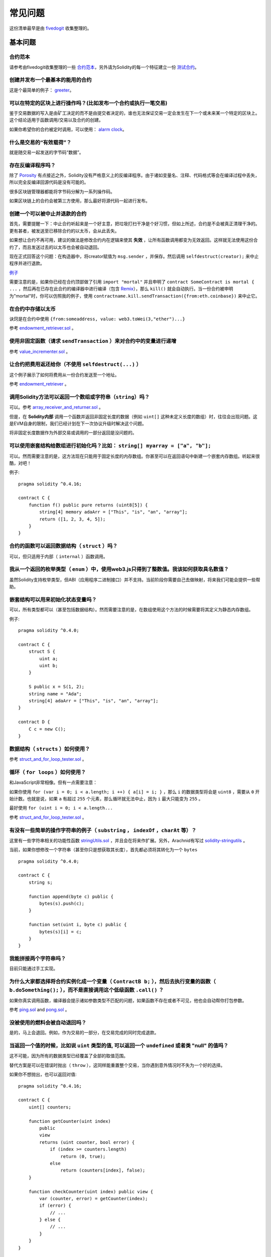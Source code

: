 ###########################
常见问题
###########################

这份清单最早是由 `fivedogit <mailto:fivedogit@gmail.com>`_ 收集整理的。


***************
基本问题
***************

合约范本
========

请参考由fivedogit收集整理的一些 `合约范本 <https://github.com/fivedogit/solidity-baby-steps/tree/master/contracts/>`_，另外请为Solidity的每一个特征建立一份 `测试合约 <https://github.com/ethereum/solidity/blob/develop/test/libsolidity/SolidityEndToEndTest.cpp>`_。

创建并发布一个最基本的能用的合约
================================

这是个最简单的例子： `greeter <https://github.com/fivedogit/solidity-baby-steps/blob/master/contracts/05_greeter.sol>`_。

可以在特定的区块上进行操作吗？(比如发布一个合约或执行一笔交易)
==============================================================

鉴于交易数据的写入是由矿工决定的而不是由提交者决定的，谁也无法保证交易一定会发生在下一个或未来某一个特定的区块上。这个结论适用于函数调用/交易以及合约的创建。

如果你希望你的合约被定时调用，可以使用：
`alarm clock <http://www.ethereum-alarm-clock.com/>`_。

什么是交易的“有效载荷”？
========================

就是随交易一起发送的字节码“数据”。

存在反编译程序吗？
==================

除了 `Porosity <https://github.com/comaeio/porosity>`_ 有点接近之外，Solidity没有严格意义上的反编译程序。由于诸如变量名、注释、代码格式等会在编译过程中丢失，所以完全反编译回源代码是没有可能的。

很多区块链管理器都能将字节码分解为一系列操作码。

如果区块链上的合约会被第三方使用，那么最好将源代码一起进行发布。

创建一个可以被中止并退款的合约
==============================

首先，需要提醒一下：中止合约听起来是一个好主意，把垃圾打扫干净是个好习惯，但如上所述，合约是不会被真正清理干净的。更有甚者，被发送至已移除合约的以太币，会从此丢失。

如果想让合约不再可用，建议的做法是修改合约内在逻辑来使其 **失效** ，让所有函数调用都变为无效返回。这样就无法使用这份合约了，而且发送过去的以太币也会被自动退回。

现在正式回答这个问题：在构造器中，将creator赋值为 ``msg.sender`` ，并保存。然后调用 ``selfdestruct(creator);`` 来中止程序并进行退款。

`例子 <https://github.com/fivedogit/solidity-baby-steps/blob/master/contracts/05_greeter.sol>`_

需要注意的是，如果你已经在合约顶部做了引用 ``import "mortal"`` 并且申明了 
``contract SomeContract is mortal { ...`` ，然后再在已存在此合约的编译器中进行编译（包含 `Remix <https://remix.ethereum.org/>`_），那么 ``kill()`` 就会自动执行。当一份合约被申明为"mortal"时，你可以仿照我的例子，使用 ``contractname.kill.sendTransaction({from:eth.coinbase})`` 来中止它。


在合约中存储以太币
==================

诀窍是在合约中使用 ``{from:someaddress, value: web3.toWei(3,"ether")...}``

参考 `endowment_retriever.sol <https://github.com/fivedogit/solidity-baby-steps/blob/master/contracts/30_endowment_retriever.sol>`_ 。

使用非固定函数（请求 ``sendTransaction`` ）来对合约中的变量进行递增
===================================================================

参考 `value_incrementer.sol <https://github.com/fivedogit/solidity-baby-steps/blob/master/contracts/20_value_incrementer.sol>`_ 。

让合约把费用返还给你（不使用 ``selfdestruct(...)`` ）
====================================================

这个例子展示了如何将费用从一份合约发送至一个地址。

参考 `endowment_retriever <https://github.com/fivedogit/solidity-baby-steps/blob/master/contracts/30_endowment_retriever.sol>`_ 。

调用Solidity方法可以返回一个数组或字符串（``string``）吗？
==========================================================

可以。参考 `array_receiver_and_returner.sol <https://github.com/fivedogit/solidity-baby-steps/blob/master/contracts/60_array_receiver_and_returner.sol>`_ 。

但是，在 **Solidity内部** 调用一个函数并返回非固定长度的数据（例如 ``uint[]`` 这种未定义长度的数组）时，往往会出现问题。这是EVM自身的限制，我们已经计划在下一次协议升级时解决这个问题。

将非固定长度数据作为外部交易或调用的一部分返回是没问题的。

可以使用嵌套结构给数组进行初始化吗？比如： ``string[] myarray = ["a", "b"];``
=============================================================================

可以。然而需要注意的是，这方法现在只能用于固定长度的内存数组。你甚至可以在返回语句中新建一个嵌套内存数组。听起来很酷，对吧！ 

例子::

    pragma solidity ^0.4.16;

    contract C {
        function f() public pure returns (uint8[5]) {
            string[4] memory adaArr = ["This", "is", "an", "array"];
            return ([1, 2, 3, 4, 5]);
        }
    }

合约的函数可以返回数据结构（ ``struct`` ）吗？
==========================================

可以，但只适用于内部（ ``internal`` ）函数调用。

我从一个返回的枚举类型（ ``enum`` ）中，使用web3.js只得到了整数值。我该如何获取具名数值？
=========================================================================================

虽然Solidity支持枚举类型，但ABI（应用程序二进制接口）并不支持。当前阶段你需要自己去做映射，将来我们可能会提供一些帮助。

嵌套结构可以用来初始化状态变量吗？
==================================

可以，所有类型都可以（甚至包括数据结构）。然而需要注意的是，在数组使用这个方法的时候需要将其定义为静态内存数组。

例子::

    pragma solidity ^0.4.0;

    contract C {
        struct S {
            uint a;
            uint b;
        }

        S public x = S(1, 2);
        string name = "Ada";
        string[4] adaArr = ["This", "is", "an", "array"];
    }

    contract D {
        C c = new C();
    }

数据结构（ ``structs`` ）如何使用？
===================================

参考 `struct_and_for_loop_tester.sol <https://github.com/fivedogit/solidity-baby-steps/blob/master/contracts/65_struct_and_for_loop_tester.sol>`_ 。

循环（ ``for loops`` ）如何使用？
=================================

和JavaScript非常相像。但有一点需要注意：

如果你使用 ``for (var i = 0; i < a.length; i ++) { a[i] = i; }`` ，那么 ``i`` 的数据类型将会是 ``uint8`` ，需要从 ``0`` 开始计数。也就是说，如果 ``a`` 有超过 ``255`` 个元素，那么循环就无法中止，因为 ``i`` 最大只能变为 ``255`` 。

最好使用 ``for (uint i = 0; i < a.length...``

参考 `struct_and_for_loop_tester.sol <https://github.com/fivedogit/solidity-baby-steps/blob/master/contracts/65_struct_and_for_loop_tester.sol>`_ 。

有没有一些简单的操作字符串的例子（ ``substring`` ， ``indexOf`` ，``charAt`` 等）？
===================================================================================

这里有一些字符串相关的功能性函数 `stringUtils.sol <https://github.com/ethereum/dapp-bin/blob/master/library/stringUtils.sol>`_ ，并且会在将来作扩展。另外，Arachnid有写过 `solidity-stringutils <https://github.com/Arachnid/solidity-stringutils>`_ 。

当前，如果你想修改一个字符串（甚至你只是想获取其长度），首先都必须将其转化为一个 ``bytes`` ::

    pragma solidity ^0.4.0;

    contract C {
        string s;

        function append(byte c) public {
            bytes(s).push(c);
        }

        function set(uint i, byte c) public {
            bytes(s)[i] = c;
        }
    }


我能拼接两个字符串吗？
======================

目前只能通过手工实现。

为什么大家都选择将合约实例化成一个变量（ ``ContractB b;`` ），然后去执行变量的函数（ ``b.doSomething();`` ），而不是直接调用这个低级函数 ``.call()`` ？
==========================================================================================================================================================================

如果你真实调用函数，编译器会提示诸如参数类型不匹配的问题，如果函数不存在或者不可见，他也会自动帮你打包参数。

参考 `ping.sol <https://github.com/fivedogit/solidity-baby-steps/blob/master/contracts/45_ping.sol>`_ and
`pong.sol <https://github.com/fivedogit/solidity-baby-steps/blob/master/contracts/45_pong.sol>`_ 。

没被使用的燃料会被自动退回吗？
==============================

是的，马上会退回。例如，作为交易的一部分，在交易完成的同时完成退款。

当返回一个值的时候，比如说 ``uint`` 类型的值, 可以返回一个 ``undefined`` 或者类 "null" 的值吗？
===============================================================================================

这不可能，因为所有的数据类型已经覆盖了全部的取值范围。

替代方案是可以在错误时抛出（ ``throw`` ），这同样能重置整个交易，当你遇到意外情况时不失为一个好的选择。

如果你不想抛出，也可以返回对值::

    pragma solidity ^0.4.16;

    contract C {
        uint[] counters;

        function getCounter(uint index)
            public
            view
            returns (uint counter, bool error) {
                if (index >= counters.length)
                    return (0, true);
                else
                    return (counters[index], false);
        }

        function checkCounter(uint index) public view {
            var (counter, error) = getCounter(index);
            if (error) {
                // ...
            } else {
                // ...
            }
        }
    }


注释会被包含在已部署的合约里吗，而且会增加部署的燃料费吗？
==========================================================

不会，所有执行时非必须的内容都会在编译的时候被移除。
其中就包括注释、变量名和类型名。

如果在调用合约的函数时一起发送了以太币，将会发生什么？
======================================================

就像在创建合约时发送以太币一样，会累加到合约的余额总数上。
你只可以将以太币一起发送至拥有 ``payable`` 修饰符的函数，不然会抛出异常。

合约对合约的交易可以获得交易回执吗？
====================================

不能，合约对合约的函数调用并不会创建前者自己的交易，你必须要去查看全部的交易。这也是为什么很多区块管理器无法正确显示合约对合约发送的以太币。

关键字 ``memory`` 是什么？是用来做什么的？
==========================================

以太坊虚拟机拥有三类存储区域。

第一类是存储（ "storage" ），贮存了合约申明中所有的变量。
虚拟机会为每份合约分别划出一片独立的存储（ "storage" ）区域，并在函数相互调用时持久存在，所以其使用开销非常大。

第二类是内存（ "memory" ），用于暂存数据。其中存储的内容会在函数被调用（包括外部函数）时擦除，所以其使用开销相对较小。

第三类是栈，用于存放本地小变量。使用几乎是免费的，但容量有限。

对绝大部分数据类型来说，由于每次被使用时都会被复制，所以你无法指定将其存储在哪里。

在数据类型中，对所谓存储地点比较重视的是结构和数组。 如果你在函数调用中传递了这类参数，假设它们的数据可以被贮存在存储（storage）或内存（memory）中，那么它们将不会被复制。也就是说，当你在被调用函数中修改了它们的内容，这些修改调用者也是可见的。

不同数据类型的变量会有各自默认的存储地点：

* 状态变量总是会贮存在存储（storage）中
* 函数参数默认存放在内存（memory）中
* 数据结构、数组或映射类型的本地变量，默认会放在存储（storage）中
* 除数据结构、数组及映射类型之外的本地变量，会储存在栈中

例子::

    pragma solidity ^0.4.0;

    contract C {
        uint[] data1;
        uint[] data2;

        function appendOne() public {
            append(data1);
        }

        function appendTwo() public {
            append(data2);
        }

        function append(uint[] storage d) internal {
            d.push(1);
        }
    }

函数 ``append`` 能一起作用于 ``data1`` 和 ``data2`` ，并且修改是永久保存的。如果你移除了 ``storage`` 关键字，函数的参数会默认存储于 ``memory`` 。这带来的影响是，在 ``append(data1)`` 或 ``append(data2)`` 被调用的时节，一份全新的状态变量的拷贝会在内存（memory）中被创建， ``append`` 操作的会是这份拷贝（也不支持 ``.push`` -但这又是另一个话题了）。针对这份全新的拷贝的修改，不会反过来影响 ``data1`` 或 ``data2`` 。

一个常见误区就是申明了一个本地变量，就认为它会创建在内存（memory）中，其实它会被创建在存储（storage）中::

    /// 这份合约包含一处错误

    pragma solidity ^0.4.0;

    contract C {
        uint someVariable;
        uint[] data;

        function f() public {
            uint[] x;
            x.push(2);
            data = x;
        }
    }

本地变量 ``x`` 的数据类型是 ``uint[] storage``，但由于存储（storage）不是动态指定的，它需要在使用前通过状态变量赋值。所以 ``x`` 本身不会被分配存储（storage）的空间，取而代之的是，它只是作为存储（storage）中已有变量的别名。 

实际上会发生的是，编译器将 ``x`` 解析为一个存储指针，并默认将指针指向存储（storage）的 ``0`` 位置。这就造成 ``someVariable`` （贮存在存储（storage）的 ``0`` 位置）会被 ``x.push(2)`` 更改。

正确的方法如下::

    pragma solidity ^0.4.0;

    contract C {
        uint someVariable;
        uint[] data;

        function f() public {
            uint[] x = data;
            x.push(2);
        }
    }

******************
高级问题
******************

How do you get a random number in a contract? (Implement a self-returning gambling contract.)
=============================================================================================
怎样才能在合约中获取一个随机数？（落地一份自动回款的博彩合约）
==============================================================

Getting randomness right is often the crucial part in a crypto project and
most failures result from bad random number generators.
做好随机这件事情，往往是一个加密项目最关键的部分，大部分的失败都来自于使用了低劣的随机数发生器。

If you do not want it to be safe, you build something similar to the `coin flipper <https://github.com/fivedogit/solidity-baby-steps/blob/master/contracts/35_coin_flipper.sol>`_
but otherwise, rather use a contract that supplies randomness, like the `RANDAO <https://github.com/randao/randao>`_.
如果你不考虑安全性，可以做一个类似于 `coin flipper <https://github.com/fivedogit/solidity-baby-steps/blob/master/contracts/35_coin_flipper.sol>`_ 的东西，反之，最好调用一份提供随机性的合约，比如 `RANDAO <https://github.com/randao/randao>`_ 。

Get return value from non-constant function from another contract
=================================================================
从另一份合约中的非固定函数获取返回值
====================================

The key point is that the calling contract needs to know about the function it intends to call.
关键点是调用者（合约）需要了解将被调用的函数。

See `ping.sol <https://github.com/fivedogit/solidity-baby-steps/blob/master/contracts/45_ping.sol>`_
and `pong.sol <https://github.com/fivedogit/solidity-baby-steps/blob/master/contracts/45_pong.sol>`_.
参考 `ping.sol <https://github.com/fivedogit/solidity-baby-steps/blob/master/contracts/45_ping.sol>`_
和 `pong.sol <https://github.com/fivedogit/solidity-baby-steps/blob/master/contracts/45_pong.sol>`_ 。

Get contract to do something when it is first mined
===================================================
让合约在第一次被挖矿时就开始做些事情
====================================

Use the constructor. Anything inside it will be executed when the contract is first mined.
使用构造函数。在构造函数中写的任何内容都会在第一次被挖矿时执行。

See `replicator.sol <https://github.com/fivedogit/solidity-baby-steps/blob/master/contracts/50_replicator.sol>`_.
参考 `replicator.sol <https://github.com/fivedogit/solidity-baby-steps/blob/master/contracts/50_replicator.sol>`_ 。

How do you create 2-dimensional arrays?
=======================================
怎样才能创建二维数组？
======================

See `2D_array.sol <https://github.com/fivedogit/solidity-baby-steps/blob/master/contracts/55_2D_array.sol>`_.
参考 `2D_array.sol <https://github.com/fivedogit/solidity-baby-steps/blob/master/contracts/55_2D_array.sol>`_ 。

Note that filling a 10x10 square of ``uint8`` + contract creation took more than ``800,000``
gas at the time of this writing. 17x17 took ``2,000,000`` gas. With the limit at
3.14 million... well, there’s a pretty low ceiling for what you can create right
now.
需要注意的是，用 ``uint8`` 类型的数据填满一个10x10的方阵，再加上合约创建，总共需要花费超过 ``800,000`` 燃料费。如果是17x17需要 ``2,000,000`` 燃料费。然而交易燃料费上限是314万。。。好吧，其实你也玩不了太大的花样。

Note that merely "creating" the array is free, the costs are in filling it.
注意，“创建”数组纯粹是免费的，成本在于填充数组。

Note2: Optimizing storage access can pull the gas costs down considerably, because
32 ``uint8`` values can be stored in a single slot. The problem is that these optimizations
currently do not work across loops and also have a problem with bounds checking.
You might get much better results in the future, though.
还需注意，存储访问的优化可以大大降低燃料的成本，因为一个位置可以存放下32个 ``uint8`` 类型的值。但这类优化目前也存在一些问题：在跨循环的时候不起作用；以及在边界检查时候会出问题。

What happens to a ``struct``'s mapping when copying over a ``struct``?
======================================================================
当我们复制一个 ``数据结构`` 时， ``数据结构`` 中定义的映射会被怎么处理？
========================================================================

This is a very interesting question. Suppose that we have a contract field set up like such::
这是一个非常有意思的问题。假设我们有一份合约，里面的字段设置如下::

    struct User {
        mapping(string => string) comments;
    }

    function somefunction public {
       User user1;
       user1.comments["Hello"] = "World";
       User user2 = user1;
    }

In this case, the mapping of the struct being copied over into the userList is ignored as there is no "list of mapped keys".
Therefore it is not possible to find out which values should be copied over.
在这种情况下，由于缺失 "被映射的键列表" ，被复制至userList的数据结构中的映射会被忽视。因此，系统无法找出什么值可以被复制过去。

How do I initialize a contract with only a specific amount of wei?
==================================================================
我应该如何创建一份只包含指定数量wei的合约？
===========================================

Currently the approach is a little ugly, but there is little that can be done to improve it.
In the case of a ``contract A`` calling a new instance of ``contract B``, parentheses have to be used around
``new B`` because ``B.value`` would refer to a member of ``B`` called ``value``.
You will need to make sure that you have both contracts aware of each other's presence and that ``contract B`` has a ``payable`` constructor.
目前实现方式不是太优雅，当然暂时也没有更好的方法。
就拿 ``合约A`` 调用一个 ``合约B`` 的新实例来说，``new B`` 周围必须要加括号，不然 ``B.value`` 就会被认作是一个叫做 ``B`` 的成员在调用 ``value``。
你必须确保两份合约都知道对方的存在，并且 ``合约B`` 拥有 ``payable`` 构造函数。

In this example::
就是这个例子::

    pragma solidity ^0.4.0;

    contract B {
        function B() public payable {}
    }

    contract A {
        address child;

        function test() public {
            child = (new B).value(10)(); //construct a new B with 10 wei
        }
    }

Can a contract function accept a two-dimensional array?
=======================================================
合约的函数可以接收二维数组吗？
==============================

This is not yet implemented for external calls and dynamic arrays -
you can only use one level of dynamic arrays.
二维数组还无法使用于外部调用和动态数组 - 你只能使用一维的动态数组。

What is the relationship between ``bytes32`` and ``string``? Why is it that ``bytes32 somevar = "stringliteral";`` works and what does the saved 32-byte hex value mean?
========================================================================================================================================================================
``bytes32`` 和 ``string`` 有什么关系吗？为什么 ``bytes32 somevar = "stringliteral";`` 可以生效，还有存下来的32-字节的16进制数值有什么含义？
================================================================================================================================================================================

The type ``bytes32`` can hold 32 (raw) bytes. In the assignment ``bytes32 samevar = "stringliteral";``,
the string literal is interpreted in its raw byte form and if you inspect ``somevar`` and
see a 32-byte hex value, this is just ``"stringliteral"`` in hex.
数据类型 ``bytes32`` 可以存放 32个（原始）字节。在给变量分配值的过程中 ``bytes32 samevar = "stringliteral";``，
字符串已经被逐字翻译成了原始字节。如果你去检查 ``somevar`` ，会发现一个32-字节的16进制数值，这就是用16进制表示的 ``"字符串的文字"`` 。

The type ``bytes`` is similar, only that it can change its length.
数据类型 ``bytes`` 与此类似，只是它的长度可以改变。

Finally, ``string`` is basically identical to ``bytes`` only that it is assumed
to hold the UTF-8 encoding of a real string. Since ``string`` stores the
data in UTF-8 encoding it is quite expensive to compute the number of
characters in the string (the encoding of some characters takes more
than a single byte). Because of that, ``string s; s.length`` is not yet
supported and not even index access ``s[2]``. But if you want to access
the low-level byte encoding of the string, you can use
``bytes(s).length`` and ``bytes(s)[2]`` which will result in the number
of bytes in the UTF-8 encoding of the string (not the number of
characters) and the second byte (not character) of the UTF-8 encoded
string, respectively.
最终来看，假设 ``bytes`` 储存的是字符串的UTF-8编码，那么它和 ``string`` 基本是等同的。由于 ``string`` 存储是UTF-8编码格式的数据，所以计算字符串中字符的数量的成本是很高的（某些字符的编码甚至大于一个字节）。因此，系统还不支持 ``string s; s.length`` ，甚至不能通过索引访问 ``s[2]`` 。但如果你想访问字符串的低级字节编码，可以使用 ``bytes(s).length`` 和 ``bytes(s)[2]``，它们分别会返回字符串在UTF-8编码下的字节数量（不是字符数量）以及字符串UTF-8编码的第二个字节（不是字符）。

Can a contract pass an array (static size) or string or ``bytes`` (dynamic size) to another contract?
=====================================================================================================
一份合约可以传递一个数组（固定长度）或者一个字符串或者一个 ``bytes`` （不定长度）给另一份合约吗？
=================================================================================================

Sure. Take care that if you cross the memory / storage boundary,
independent copies will be created::
当然可以。但如果不小心跨越了内存 / 存储的边界，一份独立的拷贝就会被创建出来::

    pragma solidity ^0.4.16;

    contract C {
        uint[20] x;

        function f() public {
            g(x);
            h(x);
        }

        function g(uint[20] y) internal pure {
            y[2] = 3;
        }

        function h(uint[20] storage y) internal {
            y[3] = 4;
        }
    }

The call to ``g(x)`` will not have an effect on ``x`` because it needs
to create an independent copy of the storage value in memory
(the default storage location is memory). On the other hand,
``h(x)`` successfully modifies ``x`` because only a reference
and not a copy is passed.
由于需要在内存中对存储的值创建一份独立的拷贝（默认存储在内存中），所以对 ``g(x)`` 的调用其实并不会对 ``x`` 产生影响。另一方面，由于传递的只是引用而不是一个拷贝， ``h(x)`` 得以成功地修改了 ``x`` 。

Sometimes, when I try to change the length of an array with ex: ``arrayname.length = 7;`` I get a compiler error ``Value must be an lvalue``. Why?
==================================================================================================================================================
有些时候，当我想用类似这样的表达式： ``arrayname.length = 7;`` 来修改数组长度，却会得到一个编译错误 ``Value must be an lvalue`` 。这是为什么？
====================================================================================================================================================

You can resize a dynamic array in storage (i.e. an array declared at the
contract level) with ``arrayname.length = <some new length>;``. If you get the
"lvalue" error, you are probably doing one of two things wrong.
你可以使用 ``arrayname.length = <some new length>;`` 来调整存储中的动态数组的长度（例如在合约层申明的数组）。如果你得到一个 "lvalue" 错误，那么你有可能做错了以下两件事中的一件或全部。

1. You might be trying to resize an array in "memory", or
1. 你在尝试修改长度的数组可能是存在 "内存" 中的，或者

2. You might be trying to resize a non-dynamic array.
2. 你可能在尝试修改一个非动态数组的长度。

::

    int8[] memory memArr;        // 第一种情况
    memArr.length++;             // 非法操作
    int8[5] storageArr;          // 第二种情况
    somearray.length++;          // 非法操作
    int8[5] storage storageArr2; // 第二种情况附加显式定义
    somearray2.length++;         // 合法操作

**Important note:** In Solidity, array dimensions are declared backwards from the way you
might be used to declaring them in C or Java, but they are access as in
C or Java.
**重要提醒：** 在Solidity中，数组维数的申明方向是和在C或Java中的申明方式相反的，但访问方式相同。

For example, ``int8[][5] somearray;`` are 5 dynamic ``int8`` arrays.
举个例子， ``int8[][5] somearray;`` 是5个 ``int8`` 格式的动态数组。

The reason for this is that ``T[5]`` is always an array of 5 ``T``'s,
no matter whether ``T`` itself is an array or not (this is not the
case in C or Java).
这么做的原因是 ``T[5]`` 就总是能被识别为5个 ``T`` ，哪怕 ``T`` 本身就是一个数组（而在C或Java是不一样的）。 

Is it possible to return an array of strings (``string[]``) from a Solidity function?
=====================================================================================
Solidity的函数可以返回一个字符串数组吗（ ``string[]`` ）？
==========================================================

Not yet, as this requires two levels of dynamic arrays (``string`` is a dynamic array itself).
暂时还不可以，因为这要求两个层面的动态数组（ ``string`` 本身就是一种动态数组）

If you issue a call for an array, it is possible to retrieve the whole array? Or must you write a helper function for that?
===========================================================================================================================
如果你发起了一次数组的调用，有可能获得整个数组吗？还是说另外需要写一个帮助函数来实现？
======================================================================================

The automatic :ref:`getter function<getter-functions>`  for a public state variable of array type only returns
individual elements. If you want to return the complete array, you have to
manually write a function to do that.
公有申明的数组类型变量有个自动获取函数 :ref:`getter function<getter-functions>` , 这个函数只会返回单个元素。如果你想获取完整的数组，那么只能再手工写一个函数来实现。

What could have happened if an account has storage value(s) but no code?  Example: http://test.ether.camp/account/5f740b3a43fbb99724ce93a879805f4dc89178b5
==========================================================================================================================================================
如果某个账户只存储了值但没有任何代码，将会发生什么？例子: http://test.ether.camp/account/5f740b3a43fbb99724ce93a879805f4dc89178b5
=================================================================================================================================

The last thing a constructor does is returning the code of the contract.
The gas costs for this depend on the length of the code and it might be
that the supplied gas is not enough. This situation is the only one
where an "out of gas" exception does not revert changes to the state,
i.e. in this case the initialisation of the state variables.
构造函数做的最后一件事情是返回合约的代码。这件事消耗的燃料取决于代码的长度，并且有种可能是提供的燃料不够。那么这就是唯一一种情况下，出现了 "out of gas" 异常然而被改变了的申明却没有被重置，这个改变在这里就是对申明变量的初始化。

https://github.com/ethereum/wiki/wiki/Subtleties

After a successful CREATE operation's sub-execution, if the operation returns x, 5 * len(x) gas is subtracted from the remaining gas before the contract is created. If the remaining gas is less than 5 * len(x), then no gas is subtracted, the code of the created contract becomes the empty string, but this is not treated as an exceptional condition - no reverts happen.
当CREATE操作的某个阶段被成功执行，如果这个操作返回x，那么5 * len(x)的燃料在合约被创建前会从剩余燃料中被扣除。如果剩余的燃料少于5 * len(x)，那么就不扣除，创建的合约代码会变成空字符串，但这时候并不认为是发生了异常 - 不会发生重置。

What does the following strange check do in the Custom Token contract?
======================================================================
在定制代币（Token）的合约中，下面这些奇怪的校验是做什么的？
===========================================================

::

    require((balanceOf[_to] + _value) >= balanceOf[_to]);

Integers in Solidity (and most other machine-related programming languages) are restricted to a certain range.
For ``uint256``, this is ``0`` up to ``2**256 - 1``. If the result of some operation on those numbers
does not fit inside this range, it is truncated. These truncations can have
`serious consequences <https://en.bitcoin.it/wiki/Value_overflow_incident>`_, so code like the one
above is necessary to avoid certain attacks.
在Solidity中的整形（以及大多数其他机器相关的编程语言）都会被限定在一定范围内。
比如 ``uint256`` ，就是从 ``0`` 到 ``2**256 - 1`` 。如果某些对这些数字的操作结果不在这个范围内，那么就会被裁剪。这些裁剪会带来
`严重的后果 <https://en.bitcoin.it/wiki/Value_overflow_incident>`_ ，所以像上面这样的代码需要考虑避免此类攻击。

More Questions?
===============
更多问题？
==========

If you have more questions or your question is not answered here, please talk to us on
`gitter <https://gitter.im/ethereum/solidity>`_ or file an `issue <https://github.com/ethereum/solidity/issues>`_.
如果你有其他问题，或者你的问题在这里找不到答案，请在此联系我们
`gitter <https://gitter.im/ethereum/solidity>`_ or file an `issue <https://github.com/ethereum/solidity/issues>`_ 。
